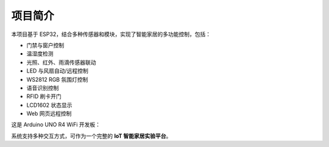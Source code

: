 项目简介
===========================

本项目基于 ESP32，结合多种传感器和模块，实现了智能家居的多功能控制，包括：

- 门禁与窗户控制
- 温湿度检测
- 光照、红外、雨滴传感器联动
- LED 与风扇自动/远程控制
- WS2812 RGB 氛围灯控制
- 语音识别控制
- RFID 刷卡开门
- LCD1602 状态显示
- Web 网页远程控制
这是 Arduino UNO R4 WiFi 开发板：

.. image:: _static/tree.png
   :alt: tree
   :align: center
   :width: 300px
系统支持多种交互方式，可作为一个完整的 **IoT 智能家居实验平台**。
